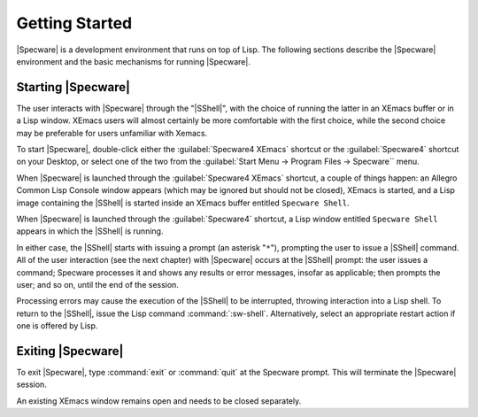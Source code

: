 

===============
Getting Started
===============

|Specware| is a development environment that runs on top of Lisp. The
following sections describe the |Specware| environment and the basic
mechanisms for running |Specware|.

Starting |Specware|
###################

The user interacts with |Specware| through the "|SShell|", with the
choice of running the latter in an XEmacs buffer or in a Lisp window.
XEmacs users will almost certainly be more comfortable with the first
choice, while the second choice may be preferable for users unfamiliar
with Xemacs.

To start |Specware|, double-click either the :guilabel:`Specware4 XEmacs`
shortcut or the :guilabel:`Specware4` shortcut on your Desktop, or select one
of the two from the :guilabel:`Start Menu -> Program Files -> Specware`` menu.

.. todo:: Remove XEmacs reference?
  
When |Specware| is launched through the :guilabel:`Specware4 XEmacs` shortcut,
a couple of things happen: an Allegro Common Lisp Console window
appears (which may be ignored but should not be closed), XEmacs is
started, and a Lisp image containing the |SShell| is started inside an
XEmacs buffer entitled ``Specware Shell``.

When |Specware| is launched through the :guilabel:`Specware4` shortcut, a Lisp
window entitled ``Specware Shell`` appears in which the |SShell| is
running.

In either case, the |SShell| starts with issuing a prompt (an asterisk
"\ ``*``\ "), prompting the user to issue a |SShell| command. All of
the user interaction (see the next chapter) with |Specware| occurs at
the |SShell| prompt: the user issues a command; Specware processes it
and shows any results or error messages, insofar as applicable; then
prompts the user; and so on, until the end of the session.

Processing errors may cause the execution of the |SShell| to be
interrupted, throwing interaction into a Lisp shell. To return to the
|SShell|, issue the Lisp command :command:`:sw-shell`. Alternatively,
select an appropriate restart action if one is offered by Lisp.

  

.. COMMENT:  starting specware 

Exiting |Specware|
##################

To exit |Specware|, type :command:`exit` or :command:`quit` at the Specware prompt.
This will terminate the |Specware| session.

.. COMMENT: as well as Lisp.
            To exit |Specware| while remaining inside Lisp, give the
            command ``ok``\ .

An existing XEmacs window remains open and needs to be closed separately.

  

.. COMMENT:  exiting specware 

